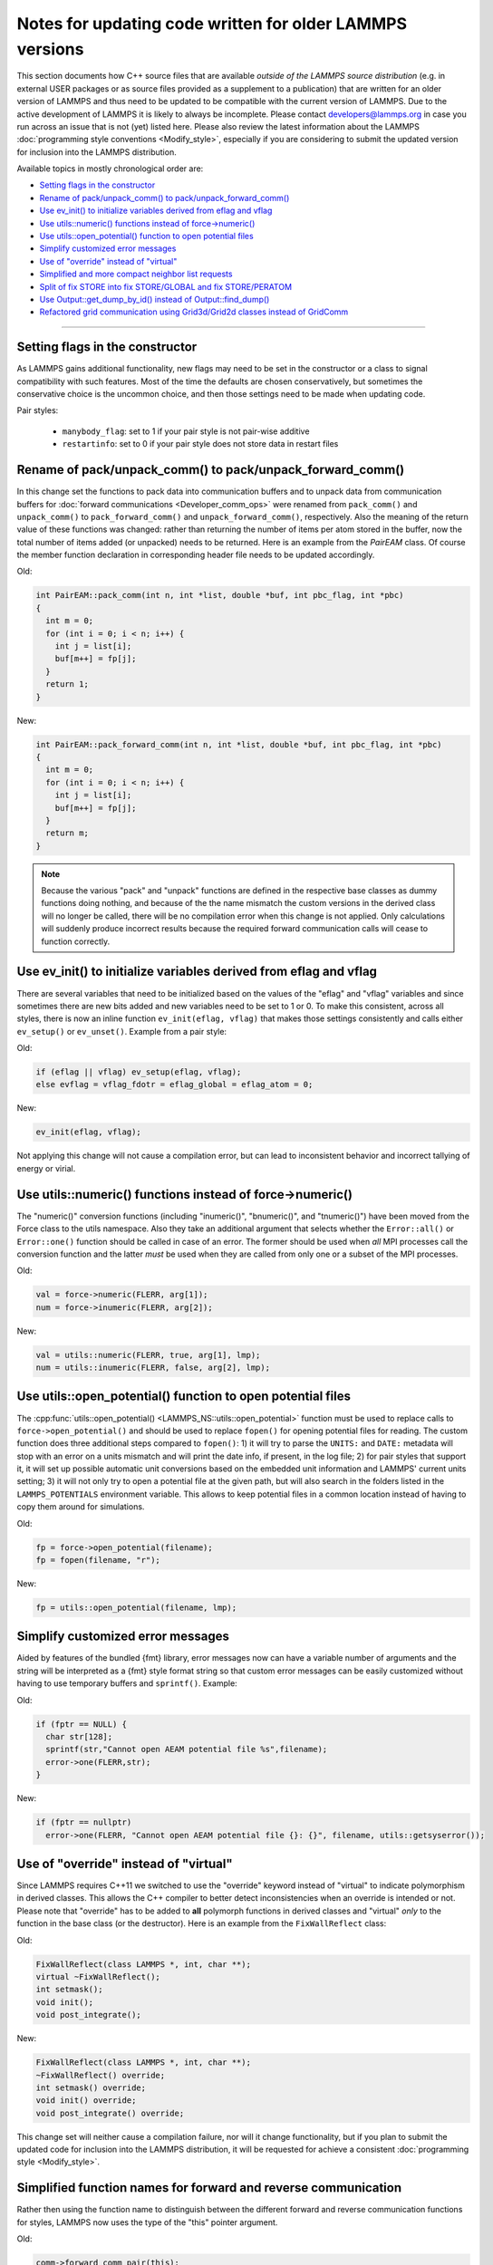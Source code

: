 Notes for updating code written for older LAMMPS versions
---------------------------------------------------------

This section documents how C++ source files that are available *outside
of the LAMMPS source distribution* (e.g. in external USER packages or as
source files provided as a supplement to a publication) that are written
for an older version of LAMMPS and thus need to be updated to be
compatible with the current version of LAMMPS.  Due to the active
development of LAMMPS it is likely to always be incomplete.  Please
contact developers@lammps.org in case you run across an issue that is not
(yet) listed here.  Please also review the latest information about the
LAMMPS :doc:`programming style conventions <Modify_style>`, especially
if you are considering to submit the updated version for inclusion into
the LAMMPS distribution.

Available topics in mostly chronological order are:

- `Setting flags in the constructor`_
- `Rename of pack/unpack_comm() to pack/unpack_forward_comm()`_
- `Use ev_init() to initialize variables derived from eflag and vflag`_
- `Use utils::numeric() functions instead of force->numeric()`_
- `Use utils::open_potential() function to open potential files`_
- `Simplify customized error messages`_
- `Use of "override" instead of "virtual"`_
- `Simplified and more compact neighbor list requests`_
- `Split of fix STORE into fix STORE/GLOBAL and fix STORE/PERATOM`_
- `Use Output::get_dump_by_id() instead of Output::find_dump()`_
- `Refactored grid communication using Grid3d/Grid2d classes instead of GridComm`_

----

Setting flags in the constructor
^^^^^^^^^^^^^^^^^^^^^^^^^^^^^^^^

As LAMMPS gains additional functionality, new flags may need to be set
in the constructor or a class to signal compatibility with such features.
Most of the time the defaults are chosen conservatively, but sometimes
the conservative choice is the uncommon choice, and then those settings
need to be made when updating code.

Pair styles:

  - ``manybody_flag``: set to 1 if your pair style is not pair-wise additive
  - ``restartinfo``: set to 0 if your pair style does not store data in restart files


Rename of pack/unpack_comm() to pack/unpack_forward_comm()
^^^^^^^^^^^^^^^^^^^^^^^^^^^^^^^^^^^^^^^^^^^^^^^^^^^^^^^^^^

.. versionchanged:: 8Aug2014

In this change set the functions to pack data into communication buffers
and to unpack data from communication buffers for :doc:`forward
communications <Developer_comm_ops>` were renamed from ``pack_comm()``
and ``unpack_comm()`` to ``pack_forward_comm()`` and
``unpack_forward_comm()``, respectively.  Also the meaning of the return
value of these functions was changed: rather than returning the number
of items per atom stored in the buffer, now the total number of items
added (or unpacked) needs to be returned.  Here is an example from the
`PairEAM` class.  Of course the member function declaration in corresponding
header file needs to be updated accordingly.

Old:

.. code-block:: c++

   int PairEAM::pack_comm(int n, int *list, double *buf, int pbc_flag, int *pbc)
   {
     int m = 0;
     for (int i = 0; i < n; i++) {
       int j = list[i];
       buf[m++] = fp[j];
     }
     return 1;
   }

New:

.. code-block:: c++

   int PairEAM::pack_forward_comm(int n, int *list, double *buf, int pbc_flag, int *pbc)
   {
     int m = 0;
     for (int i = 0; i < n; i++) {
       int j = list[i];
       buf[m++] = fp[j];
     }
     return m;
   }

.. note::

   Because the various "pack" and "unpack" functions are defined in the
   respective base classes as dummy functions doing nothing, and because
   of the the name mismatch the custom versions in the derived class
   will no longer be called, there will be no compilation error when
   this change is not applied.  Only calculations will suddenly produce
   incorrect results because the required forward communication calls
   will cease to function correctly.

Use ev_init() to initialize variables derived from eflag and vflag
^^^^^^^^^^^^^^^^^^^^^^^^^^^^^^^^^^^^^^^^^^^^^^^^^^^^^^^^^^^^^^^^^^

.. versionchanged:: 29Mar2019

There are several variables that need to be initialized based on
the values of the "eflag" and "vflag" variables and since sometimes
there are new bits added and new variables need to be set to 1 or 0.
To make this consistent, across all styles, there is now an inline
function ``ev_init(eflag, vflag)`` that makes those settings
consistently and calls either ``ev_setup()`` or ``ev_unset()``.
Example from a pair style:

Old:

.. code-block:: c++

   if (eflag || vflag) ev_setup(eflag, vflag);
   else evflag = vflag_fdotr = eflag_global = eflag_atom = 0;

New:

.. code-block:: c++

   ev_init(eflag, vflag);

Not applying this change will not cause a compilation error, but
can lead to inconsistent behavior and incorrect tallying of
energy or virial.

Use utils::numeric() functions instead of force->numeric()
^^^^^^^^^^^^^^^^^^^^^^^^^^^^^^^^^^^^^^^^^^^^^^^^^^^^^^^^^^

.. versionchanged:: 18Sep2020

The "numeric()" conversion functions (including "inumeric()",
"bnumeric()", and "tnumeric()") have been moved from the Force class to
the utils namespace.  Also they take an additional argument that selects
whether the ``Error::all()`` or ``Error::one()`` function should be
called in case of an error.  The former should be used when *all* MPI
processes call the conversion function and the latter *must* be used
when they are called from only one or a subset of the MPI processes.

Old:

.. code-block:: c++

    val = force->numeric(FLERR, arg[1]);
    num = force->inumeric(FLERR, arg[2]);

New:

.. code-block:: c++

    val = utils::numeric(FLERR, true, arg[1], lmp);
    num = utils::inumeric(FLERR, false, arg[2], lmp);

.. seealso::

   :cpp:func:`utils::numeric() <LAMMPS_NS::utils::numeric>`,
   :cpp:func:`utils::inumeric() <LAMMPS_NS::utils::inumeric>`,
   :cpp:func:`utils::bnumeric() <LAMMPS_NS::utils::bnumeric>`,
   :cpp:func:`utils::tnumeric() <LAMMPS_NS::utils::tnumeric>`

Use utils::open_potential() function to open potential files
^^^^^^^^^^^^^^^^^^^^^^^^^^^^^^^^^^^^^^^^^^^^^^^^^^^^^^^^^^^^

.. versionchanged:: 18Sep2020

The :cpp:func:`utils::open_potential()
<LAMMPS_NS::utils::open_potential>` function must be used to replace
calls to ``force->open_potential()`` and should be used to replace
``fopen()`` for opening potential files for reading.  The custom
function does three additional steps compared to ``fopen()``: 1) it will
try to parse the ``UNITS:`` and ``DATE:`` metadata will stop with an
error on a units mismatch and will print the date info, if present, in
the log file; 2) for pair styles that support it, it will set up
possible automatic unit conversions based on the embedded unit
information and LAMMPS' current units setting; 3) it will not only try
to open a potential file at the given path, but will also search in the
folders listed in the ``LAMMPS_POTENTIALS`` environment variable.  This
allows to keep potential files in a common location instead of having to
copy them around for simulations.

Old:

.. code-block:: c++

   fp = force->open_potential(filename);
   fp = fopen(filename, "r");

New:

.. code-block:: c++

   fp = utils::open_potential(filename, lmp);

Simplify customized error messages
^^^^^^^^^^^^^^^^^^^^^^^^^^^^^^^^^^

.. versionchanged:: 14May2021

Aided by features of the bundled {fmt} library, error messages now
can have a variable number of arguments and the string will be interpreted
as a {fmt} style format string so that custom error messages can be
easily customized without having to use temporary buffers and ``sprintf()``.
Example:

Old:

.. code-block:: c++

   if (fptr == NULL) {
     char str[128];
     sprintf(str,"Cannot open AEAM potential file %s",filename);
     error->one(FLERR,str);
   }

New:

.. code-block:: c++

   if (fptr == nullptr)
     error->one(FLERR, "Cannot open AEAM potential file {}: {}", filename, utils::getsyserror());

Use of "override" instead of "virtual"
^^^^^^^^^^^^^^^^^^^^^^^^^^^^^^^^^^^^^^

.. versionchanged:: 17Feb2022

Since LAMMPS requires C++11 we switched to use the "override" keyword
instead of "virtual" to indicate polymorphism in derived classes.  This
allows the C++ compiler to better detect inconsistencies when an
override is intended or not.  Please note that "override" has to be
added to **all** polymorph functions in derived classes and "virtual"
*only* to the function in the base class (or the destructor).  Here is
an example from the ``FixWallReflect`` class:

Old:

.. code-block:: c++

   FixWallReflect(class LAMMPS *, int, char **);
   virtual ~FixWallReflect();
   int setmask();
   void init();
   void post_integrate();

New:

.. code-block:: c++

   FixWallReflect(class LAMMPS *, int, char **);
   ~FixWallReflect() override;
   int setmask() override;
   void init() override;
   void post_integrate() override;

This change set will neither cause a compilation failure, nor will it
change functionality, but if you plan to submit the updated code for
inclusion into the LAMMPS distribution, it will be requested for achieve
a consistent :doc:`programming style <Modify_style>`.

Simplified function names for forward and reverse communication
^^^^^^^^^^^^^^^^^^^^^^^^^^^^^^^^^^^^^^^^^^^^^^^^^^^^^^^^^^^^^^^

.. versionchanged:: 24Mar2022

Rather then using the function name to distinguish between the different
forward and reverse communication functions for styles, LAMMPS now uses
the type of the "this" pointer argument.

Old:

.. code-block:: c++

   comm->forward_comm_pair(this);
   comm->forward_comm_fix(this);
   comm->forward_comm_compute(this);
   comm->forward_comm_dump(this);
   comm->reverse_comm_pair(this);
   comm->reverse_comm_fix(this);
   comm->reverse_comm_compute(this);
   comm->reverse_comm_dump(this);

New:

.. code-block:: c++

   comm->forward_comm(this);
   comm->reverse_comm(this);

This change is **required** or else the code will not compile.

Simplified and more compact neighbor list requests
^^^^^^^^^^^^^^^^^^^^^^^^^^^^^^^^^^^^^^^^^^^^^^^^^^

.. versionchanged:: 24Mar2022

This change set reduces the amount of code required to request a
neighbor list.  It enforces consistency and no longer requires to change
internal data of the request.  More information on neighbor list
requests can be :doc:`found here <Developer_notes>`. Example from the
``ComputeRDF`` class:

Old:

.. code-block:: c++

   int irequest = neighbor->request(this,instance_me);
   neighbor->requests[irequest]->pair = 0;
   neighbor->requests[irequest]->compute = 1;
   neighbor->requests[irequest]->occasional = 1;
   if (cutflag) {
     neighbor->requests[irequest]->cut = 1;
     neighbor->requests[irequest]->cutoff = mycutneigh;
   }

New:

.. code-block:: c++

   auto req = neighbor->add_request(this, NeighConst::REQ_OCCASIONAL);
   if (cutflag) req->set_cutoff(mycutneigh);

Public access to the ``NeighRequest`` class data members has been
removed so this update is **required** to avoid compilation failure.

Split of fix STORE into fix STORE/GLOBAL and fix STORE/PERATOM
^^^^^^^^^^^^^^^^^^^^^^^^^^^^^^^^^^^^^^^^^^^^^^^^^^^^^^^^^^^^^^

.. versionchanged:: 15Sep2022

This change splits the GLOBAL and PERATOM modes of fix STORE into two
separate fixes STORE/GLOBAL and STORE/PERATOM.  There was very little
shared code between the two fix STORE modes and the two different code
paths had to be prefixed with if statements.  Furthermore, some flags
were used differently in the two modes leading to confusion.  Splitting
the code into two fix styles, makes it more easily maintainable.  Since
these are internal fixes, there is no user visible change.

Old:

.. code-block:: c++

   #include "fix_store.h"

   FixStore *fix = dynamic_cast<FixStore *>(
      modify->add_fix(fmt::format("{} {} STORE peratom 1 13",id_pole,group->names[0]));

   FixStore *fix = dynamic_cast<FixStore *>(modify->get_fix_by_id(id_pole));

New:

.. code-block:: c++

   #include "fix_store_peratom.h"

   FixStorePeratom *fix = dynamic_cast<FixStorePeratom *>(
      modify->add_fix(fmt::format("{} {} STORE/PERATOM 1 13",id_pole,group->names[0]));

   FixStorePeratom *fix = dynamic_cast<FixStorePeratom *>(modify->get_fix_by_id(id_pole));

Old:

.. code-block:: c++

   #include "fix_store.h"

   FixStore *fix = dynamic_cast<FixStore *>(
      modify->add_fix(fmt::format("{} {} STORE global 1 1",id_fix,group->names[igroup]));

   FixStore *fix = dynamic_cast<FixStore *>(modify->get_fix_by_id(id_fix));

New:

.. code-block:: c++

   #include "fix_store_global.h"

   FixStoreGlobal *fix = dynamic_cast<FixStoreGlobal *>(
      modify->add_fix(fmt::format("{} {} STORE/GLOBAL 1 1",id_fix,group->names[igroup]));

   FixStoreGlobal *fix = dynamic_cast<FixStoreGlobal *>(modify->get_fix_by_id(id_fix));

This change is **required** or else the code will not compile.

Use Output::get_dump_by_id() instead of Output::find_dump()
^^^^^^^^^^^^^^^^^^^^^^^^^^^^^^^^^^^^^^^^^^^^^^^^^^^^^^^^^^^

.. versionchanged:: 15Sep2022

The accessor function to individual dump style instances has been changed
from ``Output::find_dump()`` returning the index of the dump instance in
the list of dumps to ``Output::get_dump_by_id()`` returning a pointer to
the dump directly.  Example:

Old:

.. code-block:: c++

   int idump = output->find_dump(arg[iarg+1]);
   if (idump < 0)
     error->all(FLERR,"Dump ID in hyper command does not exist");
   memory->grow(dumplist,ndump+1,"hyper:dumplist");
   dumplist[ndump++] = idump;

   [...]

   if (dumpflag)
     for (int idump = 0; idump < ndump; idump++)
       output->dump[dumplist[idump]]->write();

New:

.. code-block:: c++

   auto idump = output->get_dump_by_id(arg[iarg+1]);
   if (!idump) error->all(FLERR,"Dump ID {} in hyper command does not exist", arg[iarg+1]);
   dumplist.emplace_back(idump);

   [...]

   if (dumpflag) for (auto idump : dumplist) idump->write();

This change is **required** or else the code will not compile.

Refactored grid communication using Grid3d/Grid2d classes instead of GridComm
^^^^^^^^^^^^^^^^^^^^^^^^^^^^^^^^^^^^^^^^^^^^^^^^^^^^^^^^^^^^^^^^^^^^^^^^^^^^^

.. versionchanged:: 22Dec2022

The ``GridComm`` class was for creating and communicating distributed
grids was replaced by the ``Grid3d`` class with added functionality.
A ``Grid2d`` class was also added for additional flexibility.

The new functionality and commands using the two grid classes are
discussed on the following documentation pages:

- :doc:`Howto_grid`
- :doc:`Developer_grid`

If you have custom LAMMPS code, which uses the GridComm class, here are some notes
on how to adapt it for using the Grid3d class.

(1) The constructor has changed to allow the ``Grid3d`` / ``Grid2d``
    classes to partition the global grid across processors, both for
    owned and ghost grid cells.  Previously any class which called
    ``GridComm`` performed the partitioning itself and that information
    was passed in the ``GridComm::GridComm()`` constructor.  There are
    several "set" functions which can be called to alter how ``Grid3d``
    / ``Grid2d`` perform the partitioning.  They should be sufficient
    for most use cases of the grid classes.

(2) The partitioning is triggered by the ``setup_grid()`` method.

(3) The ``setup()`` method of the ``GridComm`` class has been replaced
    by the ``setup_comm()`` method in the new grid classes.  The syntax
    for the ``forward_comm()`` and ``reverse_comm()`` methods is
    slightly altered as is the syntax of the associated pack/unpack
    callback methods.  But the functionality of these operations is the
    same as before.

(4) The new ``Grid3d`` / ``Grid2d`` classes have additional
    functionality for dynamic load-balancing of grids and their
    associated data across processors.  This did not exist in the
    ``GridComm`` class.

This and more is explained in detail on the :doc:`Developer_grid` page.
The following LAMMPS source files can be used as illustrative examples
for how the new grid classes are used by computes, fixes, and various
KSpace solvers which use distributed FFT grids:

- ``src/fix_ave_grid.cpp``
- ``src/compute_property_grid.cpp``
- ``src/EXTRA-FIX/fix_ttm_grid.cpp``
- ``src/KSPACE/pppm.cpp``

This change is **required** or else the code will not compile.
